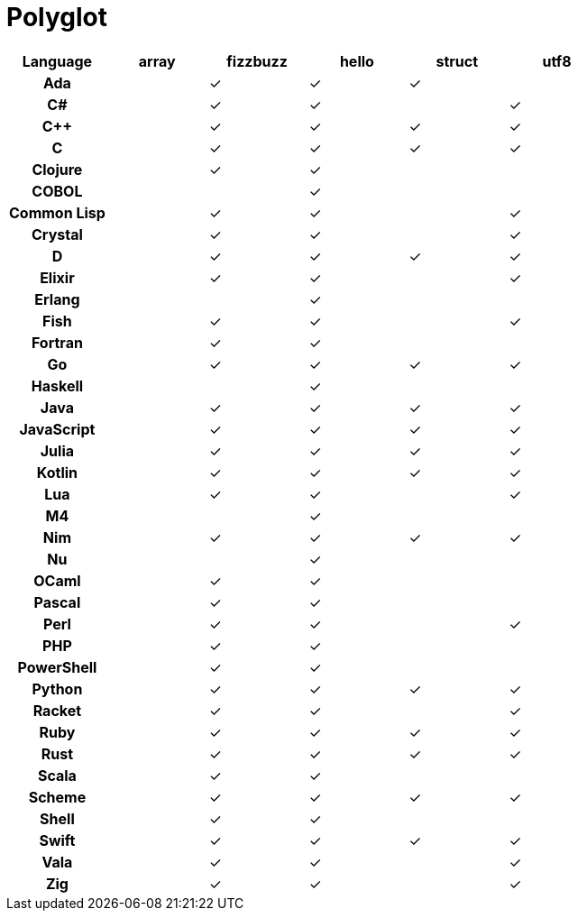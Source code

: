 = Polyglot

[cols="<h,<d,<d,<d,<d,<d"]
|===
| Language | array | fizzbuzz | hello | struct | utf8

| Ada | | ✓ | ✓ | ✓ |
| C# | | ✓ | ✓ | | ✓
| C++ | | ✓ | ✓ | ✓ | ✓
| C | | ✓ | ✓ | ✓ | ✓
| Clojure | | ✓ | ✓ | | 
| COBOL | | | ✓ | |
| Common Lisp | | ✓ | ✓ | | ✓
| Crystal | | ✓ | ✓ | | ✓
| D | | ✓ | ✓ | ✓ | ✓
| Elixir | | ✓ | ✓ | | ✓
| Erlang | | | ✓ | |
| Fish | | ✓ | ✓ | | ✓
// | Full BASIC | | | ✓ | |
| Fortran | | ✓ | ✓ | |
| Go | | ✓ | ✓ | ✓ | ✓
| Haskell | | | ✓ | |
| Java | | ✓ | ✓ | ✓ | ✓
| JavaScript | | ✓| ✓ | ✓ | ✓
| Julia | | ✓ | ✓ | ✓ | ✓
| Kotlin | | ✓ | ✓ | ✓ | ✓
| Lua | | ✓ | ✓ | | ✓
| M4 | | | ✓ | |
// | Minimal BASIC | | | ✓ | |
| Nim | | ✓ | ✓ | ✓ | ✓
| Nu | | | ✓ | |
| OCaml | | ✓ | ✓ | |
| Pascal | | ✓ | ✓ | |
| Perl | | ✓ | ✓ | | ✓
| PHP | | ✓ | ✓ | |
| PowerShell | | ✓ | ✓ | |
| Python | | ✓ | ✓ | ✓ | ✓
| Racket | | ✓ | ✓ | | ✓
| Ruby | | ✓ | ✓ | ✓ | ✓
| Rust | | ✓ | ✓ | ✓ | ✓
| Scala | | ✓| ✓ | |
| Scheme | | ✓ | ✓ | ✓ | ✓
| Shell | | ✓ | ✓ | |
| Swift | | ✓ | ✓ | ✓ | ✓
| Vala | | ✓ | ✓ | | ✓
| Zig | | ✓ | ✓ | | ✓
|===
